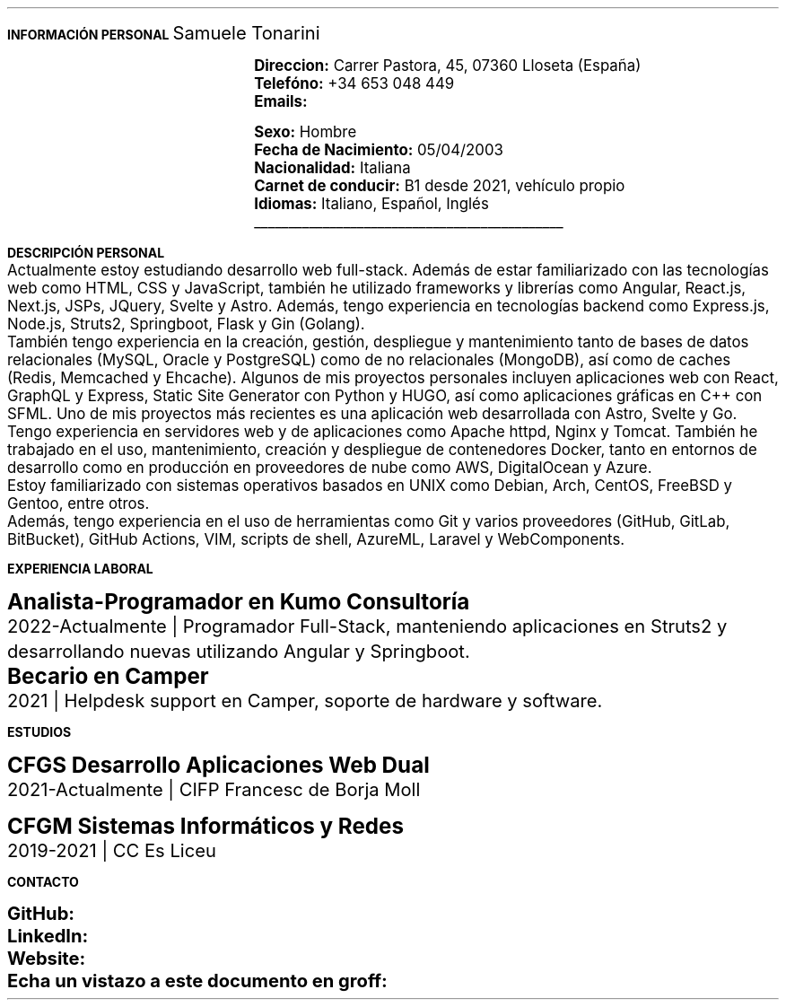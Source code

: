 .fam H \" font family
.nr HM 0.6i \" header margin
.nr FM 0.2i \" footer margin
.ss 12 0 \" interword spacing
.nr PS 11 \" point size/font size
.nr VS 14 \" vertical spacing
.nr PD 0.4v \" paragraph distance
.nr PO 0.9i \" left margin
.nr LL 6.6i \" line width 
.nr PS 10
.LP
.B "INFORMACIÓN"
.ss 100 0
.B "PERSONAL"
.ss 12 0
.LG 
.LG
Samuele Tonarini

.mk
.PDFPIC -L samu.pdf 1.9
.rt
.nr PI 21.5n 
.nr PS 12
.LP
.RS
.B Direccion:
Carrer Pastora, 45, 07360 Lloseta (España)
.LP
.B Telefóno:
+34 653 048 449
.LP
.B Emails:
.pdfhref W -D mailto:samueletonarini@gmail.com samueletonarini@gmail.com
.nr PI 7.8n
.PP
.pdfhref W -D mailto:stonarini@cifpfbmoll.eu stonarini@cifpfbmoll.eu

.LS
.B Sexo:
Hombre
.LP
.B "Fecha de Nacimiento:"
05/04/2003
.LP
.B Nacionalidad: " Italiana"
.LP
.B "Carnet de conducir:" " B1 desde 2021, vehículo propio"
.LP
.B Idiomas: " Italiano, Español, Inglés"

\D't 0.2p'\v'-0.17i'\l'4.5i'\h'-4.5i'
.RE
.nr PS 10
.LP
.B "DESCRIPCIÓN PERSONAL"
.nr PS 11
.LP
Actualmente estoy estudiando desarrollo web full-stack. Además de estar familiarizado con las tecnologías web como HTML, CSS y JavaScript, también he utilizado frameworks y librerías como Angular, React.js, Next.js, JSPs, JQuery, Svelte y Astro. Además, tengo experiencia en tecnologías backend como Express.js, Node.js, Struts2, Springboot, Flask y Gin (Golang).
.nr PD 0
.LP
También tengo experiencia en la creación, gestión, despliegue y mantenimiento tanto de bases de datos relacionales (MySQL, Oracle y PostgreSQL) como de no relacionales (MongoDB), así como de caches (Redis, Memcached y Ehcache). Algunos de mis proyectos personales incluyen aplicaciones web con React, GraphQL y Express, Static Site Generator con Python y HUGO, así como aplicaciones gráficas en C++ con SFML. Uno de mis proyectos más recientes es una aplicación web desarrollada con Astro, Svelte y Go.
.LP
Tengo experiencia en servidores web y de aplicaciones como Apache httpd, Nginx y Tomcat. También he trabajado en el uso, mantenimiento, creación y despliegue de contenedores Docker, tanto en entornos de desarrollo como en producción en proveedores de nube como AWS, DigitalOcean y Azure.
.LP
Estoy familiarizado con sistemas operativos basados en UNIX como Debian, Arch, CentOS, FreeBSD y Gentoo, entre otros. 
.LP
Además, tengo experiencia en el uso de herramientas como Git y varios proveedores (GitHub, GitLab, BitBucket), GitHub Actions, VIM, scripts de shell, AzureML, Laravel y WebComponents.
.nr PD 1.2v
.nr PS 10
.LP
.B "EXPERIENCIA LABORAL"
.nr PS 15
.LP
.nr PD 0.4v
.nr PS 13
.B "Analista-Programador en Kumo Consultoría"
.LP
2022-Actualmente | Programador Full-Stack, manteniendo aplicaciones en Struts2 y desarrollando nuevas utilizando Angular y Springboot.
.nr PS 15
.LP
.nr PD 0.4v
.nr PS 13
.B "Becario en Camper"
.LP
2021 | Helpdesk support en Camper, soporte de hardware y software.
.nr PD 1.2v
.nr PS 10
.ds CH 
.bp
.LP
.B "ESTUDIOS"
.nr PS 15
.LP
.nr PD 0.4v
.nr PS 13
.B "CFGS Desarrollo Aplicaciones Web Dual"
.LP
2021-Actualmente | CIFP Francesc de Borja Moll
.nr PS 15
.nr PD 1v
.LP
.nr PS 13
.B "CFGM Sistemas Informáticos y Redes"
.nr PD 0.4v
.LP
2019-2021 | CC Es Liceu
.nr PD 1.2v 
.nr PS 10
.LP
.B "CONTACTO"
.nr PS 15
.nr PD 1v
.nr PS 13
.LP
.nr PD 0.5v
.nr PS 13
.B GitHub: 
.pdfhref W -D https://www.github.com/stonarini stonarini
.LP
.B LinkedIn: 
.pdfhref W -D https://www.linkedin.com/in/samuele-tonarini Samuele Tonarini
.LP
.B Website:
.pdfhref W -D https://stonarini.dev stonarini.dev
.LP
.B "Echa un vistazo a este documento en groff:"
.pdfhref W -D https://www.github.com/stonarini/stroff/blob/main/curriculum.ms curriculum.ms
